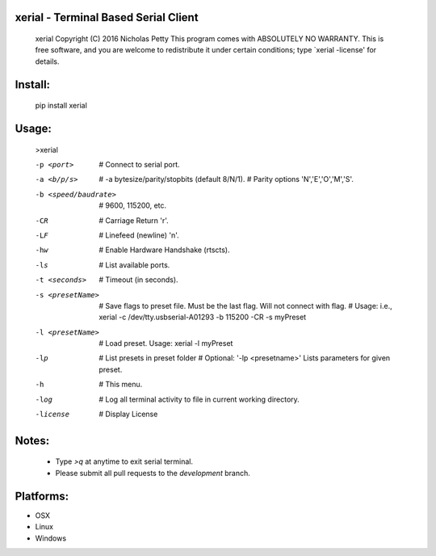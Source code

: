 
xerial - Terminal Based Serial Client 
------------------------------------------------------------------------

    xerial Copyright (C) 2016  Nicholas Petty
    This program comes with ABSOLUTELY NO WARRANTY.
    This is free software, and you are welcome to redistribute it
    under certain conditions; type `xerial -license' for details.

Install:
------------------------------------------------------------------------
    pip install xerial

Usage:
------------------------------------------------------------------------
    >xerial

    -p <port>              # Connect to serial port.
    -a <b/p/s>             # -a bytesize/parity/stopbits (default 8/N/1).
                           # Parity options 'N','E','O','M','S'.
    -b <speed/baudrate>    # 9600, 115200, etc.
    -CR                    # Carriage Return '\r'.
    -LF                    # Linefeed (newline) '\n'.
    -hw                    # Enable Hardware Handshake (rtscts).
    -ls                    # List available ports.
    -t <seconds>           # Timeout (in seconds).
    -s <presetName>        # Save flags to preset file. Must be the last flag. Will not connect with flag.
                           # Usage: i.e., xerial -c /dev/tty.usbserial-A01293 -b 115200 -CR -s myPreset
    -l <presetName>        # Load preset.  Usage: xerial -l myPreset
    -lp                    # List presets in preset folder
                           # Optional: '-lp <presetname>' Lists parameters for given preset.
    -h                     # This menu.
    -log                   # Log all terminal activity to file in current working directory.
    -license               # Display License

Notes:
------------------------------------------------------------------------
 + Type `>q` at anytime to exit serial terminal.
 + Please submit all pull requests to the `development` branch.

Platforms:
-------------------------------------------------------------------------
+ OSX
+ Linux
+ Windows